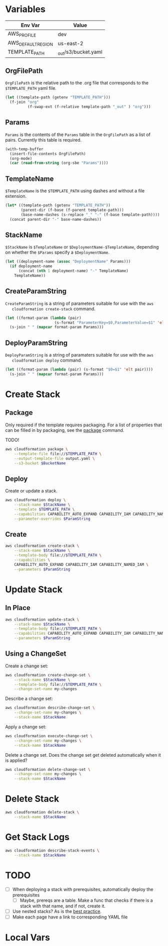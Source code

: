 #+PROPERTY: header-args+ :results output

* Variables

  #+NAME: Env
  | Env Var            | Value                   |
  |--------------------+-------------------------|
  | AWS_PROFILE        | dev                     |
  | AWS_DEFAULT_REGION | us-east-2               |
  | TEMPLATE_PATH      | _out/s3/bucket.yaml     |

  #+begin_src emacs-lisp :var env=Env :exports none
    (setenv-file-export-pairs env)
  #+end_src

  #+RESULTS:

** OrgFilePath

   =OrgFilePath= is the relative path to the .org file that corresponds to the
   =$TEMPLATE_PATH= yaml file.

   #+NAME: OrgFilePath
   #+begin_src emacs-lisp :results value
     (let ((template-path (getenv "TEMPLATE_PATH")))
       (f-join "org"
               (f-swap-ext (f-relative template-path "_out" ) "org")))
   #+end_src

** Params

   =Params= is the contents of the =Params= table in the =OrgFilePath= as a list
   of pairs. Currently this table is required.

   #+NAME: Params
   #+begin_src emacs-lisp :var OrgFilePath=OrgFilePath :results value
     (with-temp-buffer
       (insert-file-contents OrgFilePath)
       (org-mode)
       (car (read-from-string (org-sbe "Params"))))
   #+end_src

** TemplateName

   =$TemplateName= is the =$TEMPLATE_PATH= using dashes and without a file
   extension.

   #+NAME: TemplateName
   #+begin_src emacs-lisp :results value
     (let* ((template-path (getenv "TEMPLATE_PATH"))
            (parent-dir (f-base (f-parent template-path)))
            (base-name-dashes (s-replace "_" "-" (f-base template-path))))
       (concat parent-dir "-" base-name-dashes))
   #+end_src

** StackName

   =$StackName= is =$TemplateName= or =$DeploymentName-$TemplateName=, depending
   on whether the =$Params= specify a =$DeploymentName=.

   #+NAME: StackName
   #+begin_src emacs-lisp :var TemplateName=TemplateName Params=Params :results value
     (let ((deployment-name (assoc "DeploymentName" Params)))
       (if deployment-name
           (concat (nth 1 deployment-name) "-" TemplateName)
         TemplateName))
   #+end_src

** CreateParamString

   =CreateParamString= is a string of parameters suitable for use with the =aws
   cloudformation create-stack= command.

   #+NAME: CreateParamString
   #+begin_src emacs-lisp :var Params=Params :results value
     (let ((format-param (lambda (pair)
                           (s-format "ParameterKey=$0,ParameterValue=$1" 'elt pair))))
       (s-join " " (mapcar format-param Params)))
   #+end_src

** DeployParamString

   =DeployParamString= is a string of paramaters suitable for use with the =aws
   cloudformation deploy= command.

   #+NAME: DeployParamString
   #+begin_src emacs-lisp :var Params=Params :results value
     (let ((format-param (lambda (pair) (s-format "$0=$1" 'elt pair))))
       (s-join " " (mapcar format-param Params)))
   #+end_src

* Create Stack

** Package

   Only required if the template requires packaging. For a list of properties
   that can be filled in by packaging, see the [[https://docs.aws.amazon.com/cli/latest/reference/cloudformation/package.html][package]] command.

   TODO!

   #+begin_src sh
     aws cloudformation package \
         --template-file file://$TEMPLATE_PATH \
         --output-template-file output.yaml \
         --s3-bucket $BucketName
   #+end_src

** Deploy

   Create or update a stack.

   #+begin_src sh :var StackName=StackName ParamString=DeployParamString :async
     aws cloudformation deploy \
         --stack-name $StackName \
         --template $TEMPLATE_PATH \
         --capabilities CAPABILITY_AUTO_EXPAND CAPABILITY_IAM CAPABILITY_NAMED_IAM \
         --parameter-overrides $ParamString
   #+end_src

** Create

   #+begin_src sh :var StackName=StackName ParamString=CreateParamString
     aws cloudformation create-stack \
         --stack-name $StackName \
         --template-body file://$TEMPLATE_PATH \
         --capabilities \
         CAPABILITY_AUTO_EXPAND CAPABILITY_IAM CAPABILITY_NAMED_IAM \
         --parameters $ParamString
   #+end_src

* Update Stack

** In Place

   #+begin_src sh :var StackName=StackName ParamString=ParamString
     aws cloudformation update-stack \
         --stack-name $StackName \
         --template-body file://$TEMPLATE_PATH \
         --capabilities CAPABILITY_AUTO_EXPAND CAPABILITY_IAM CAPABILITY_NAMED_IAM \
         --parameters $ParamString
   #+end_src

** Using a ChangeSet

   Create a change set:

   #+begin_src sh :var StackName=StackName
     aws cloudformation create-change-set \
         --stack-name $StackName \
         --template-body file://$TEMPLATE_PATH \
         --change-set-name my-changes
   #+end_src

   Describe a change set:

   #+begin_src sh :var StackName=StackName
     aws cloudformation describe-change-set \
         --change-set-name my-changes \
         --stack-name $StackName
   #+end_src

   Apply a change set:

   #+begin_src sh :var StackName=StackName
     aws cloudformation execute-change-set \
         --change-set-name my-changes \
         --stack-name $StackName
   #+end_src

   Delete a change set. Does the change set get deleted automatically when it is
   applied?

   #+begin_src sh :var StackName=StackName
     aws cloudformation delete-change-set \
         --change-set-name my-changes \
         --stack-name $StackName
   #+end_src

* Delete Stack

  #+begin_src sh :var StackName=StackName
    aws cloudformation delete-stack \
        --stack-name $StackName
  #+end_src

* Get Stack Logs

  #+begin_src sh :var StackName=StackName
    aws cloudformation describe-stack-events \
        --stack-name $StackName
  #+end_src

* TODO

  - [ ] When deploying a stack with prerequisites, automatically deploy the
    prerequisites
    - [ ] Maybe, prereqs are a table. Make a func that checks if there is a
      stack with that name, and if not, create it.
  - [ ] Use nested stacks? As is the [[https://docs.aws.amazon.com/AWSCloudFormation/latest/UserGuide/best-practices.html#nested][best practice]].
  - [ ] Make each page have a link to corresponding YAML file

* Local Vars

  # Local Variables:
  # org-src-preserve-indentation: nil
  # org-adapt-indentation: t
  # End:
